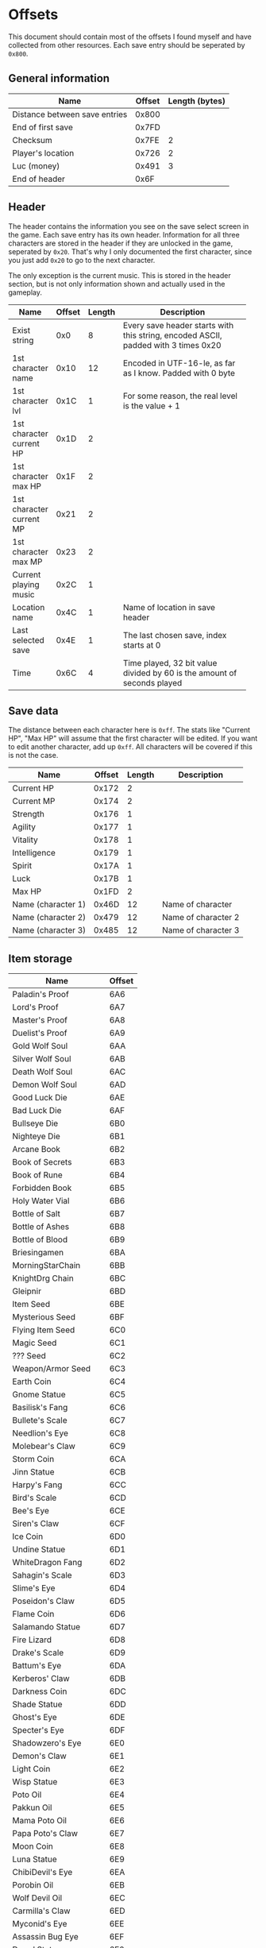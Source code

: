 * Offsets

This document should contain most of the offsets I found myself and have collected from other resources.
Each save entry should be seperated by ~0x800~.

** General information

| Name                          | Offset | Length (bytes) |
|-------------------------------+--------+----------------|
| Distance between save entries |  0x800 |                |
| End of first save             |  0x7FD |                |
| Checksum                      |  0x7FE |              2 |
| Player's location             |  0x726 |              2 |
| Luc (money)                   |  0x491 |              3 |
| End of header                 |   0x6F |                |

** Header

The header contains the information you see on the save select screen in the game.
Each save entry has its own header. Information for all three characters are stored
in the header if they are unlocked in the game, seperated by ~0x20~. That's why I only
documented the first character, since you just add ~0x20~ to go to the next character.

The only exception is the current music. This is stored in the header section, but is not only
information shown and actually used in the gameplay.


| Name                     | Offset | Length | Description                                                |
|--------------------------+--------+--------+------------------------------------------------------------|
|                          |        |        | <58>                                                       |
| Exist string             |    0x0 |      8 | Every save header starts with this string, encoded ASCII, padded with 3 times 0x20 |
| 1st character name       |   0x10 |     12 | Encoded in UTF-16-le, as far as I know. Padded with 0 byte |
| 1st character lvl        |   0x1C |      1 | For some reason, the real level is the value + 1           |
| 1st character current HP |   0x1D |      2 |                                                            |
| 1st character max HP     |   0x1F |      2 |                                                            |
| 1st character current MP |   0x21 |      2 |                                                            |
| 1st character max MP     |   0x23 |      2 |                                                            |
| Current playing music    |   0x2C |      1 |                                                            |
| Location name            |   0x4C |      1 | Name of location in save header                            |
| Last selected save       |   0x4E |      1 | The last chosen save, index starts at 0                    |
| Time                     |   0x6C |      4 | Time played, 32 bit value divided by 60 is the amount of seconds played |

** Save data

The distance between each character here is ~0xff~. The stats like "Current HP", "Max HP" will assume
that the first character will be edited. If you want to edit another character, add up ~0xff~.
All characters will be covered if this is not the case.


| Name               | Offset | Length | Description         |
|--------------------+--------+--------+---------------------|
| Current HP         |  0x172 |      2 |                     |
| Current MP         |  0x174 |      2 |                     |
| Strength           |  0x176 |      1 |                     |
| Agility            |  0x177 |      1 |                     |
| Vitality           |  0x178 |      1 |                     |
| Intelligence       |  0x179 |      1 |                     |
| Spirit             |  0x17A |      1 |                     |
| Luck               |  0x17B |      1 |                     |
| Max HP             |  0x1FD |      2 |                     |
| Name (character 1) |  0x46D |     12 | Name of character   |
| Name (character 2) |  0x479 |     12 | Name of character 2 |
| Name (character 3) |  0x485 |     12 | Name of character 3 |

** Item storage

| Name                 | Offset  |
|----------------------+---------|
| Paladin's Proof      | 6A6     |
| Lord's Proof         | 6A7     |
| Master's Proof       | 6A8     |
| Duelist's Proof      | 6A9     |
| Gold Wolf Soul       | 6AA     |
| Silver Wolf Soul     | 6AB     |
| Death Wolf Soul      | 6AC     |
| Demon Wolf Soul      | 6AD     |
| Good Luck Die        | 6AE     |
| Bad Luck Die         | 6AF     |
| Bullseye Die         | 6B0     |
| Nighteye Die         | 6B1     |
| Arcane Book          | 6B2     |
| Book of Secrets      | 6B3     |
| Book of Rune         | 6B4     |
| Forbidden Book       | 6B5     |
| Holy Water Vial      | 6B6     |
| Bottle of Salt       | 6B7     |
| Bottle of Ashes      | 6B8     |
| Bottle of Blood      | 6B9     |
| Briesingamen         | 6BA     |
| MorningStarChain     | 6BB     |
| KnightDrg Chain      | 6BC     |
| Gleipnir             | 6BD     |
| Item Seed            | 6BE     |
| Mysterious Seed      | 6BF     |
| Flying Item Seed     | 6C0     |
| Magic Seed           | 6C1     |
| ??? Seed             | 6C2     |
| Weapon/Armor Seed    | 6C3     |
| Earth Coin           | 6C4     |
| Gnome Statue         | 6C5     |
| Basilisk's Fang      | 6C6     |
| Bullete's Scale      | 6C7     |
| Needlion's Eye       | 6C8     |
| Molebear's Claw      | 6C9     |
| Storm Coin           | 6CA     |
| Jinn Statue          | 6CB     |
| Harpy's Fang         | 6CC     |
| Bird's Scale         | 6CD     |
| Bee's Eye            | 6CE     |
| Siren's Claw         | 6CF     |
| Ice Coin             | 6D0     |
| Undine Statue        | 6D1     |
| WhiteDragon Fang     | 6D2     |
| Sahagin's Scale      | 6D3     |
| Slime's Eye          | 6D4     |
| Poseidon's Claw      | 6D5     |
| Flame Coin           | 6D6     |
| Salamando Statue     | 6D7     |
| Fire Lizard          | 6D8     |
| Drake's Scale        | 6D9     |
| Battum's Eye         | 6DA     |
| Kerberos' Claw       | 6DB     |
| Darkness Coin        | 6DC     |
| Shade Statue         | 6DD     |
| Ghost's Eye          | 6DE     |
| Specter's Eye        | 6DF     |
| Shadowzero's Eye     | 6E0     |
| Demon's Claw         | 6E1     |
| Light Coin           | 6E2     |
| Wisp Statue          | 6E3     |
| Poto Oil             | 6E4     |
| Pakkun Oil           | 6E5     |
| Mama Poto Oil        | 6E6     |
| Papa Poto's Claw     | 6E7     |
| Moon Coin            | 6E8     |
| Luna Statue          | 6E9     |
| ChibiDevil's Eye     | 6EA     |
| Porobin Oil          | 6EB     |
| Wolf Devil Oil       | 6EC     |
| Carmilla's Claw      | 6ED     |
| Myconid's Eye        | 6EE     |
| Assassin Bug Eye     | 6EF     |
| Dryad Statue         | 6F0     |
| Grell Oil            | 6F1     |
| Matango Oil          | 6F2     |
| Crawler's Claw       | 6F3     |
| Hand Axe             | 6F4     |
| Shuriken             | 6F5     |
| Dart                 | 6F6     |
| Pumkin Bomb          | 6F7     |
| Round Drop           | 6F8     |
| Pakkun Chocolate     | 6F9     |
| Magic Walnut         | 6FA     |
| Honey Drink          | 6FB     |
| Pupui Grass          | 6FC     |
| Stardust Herb        | 6FD     |
| Angel's Grail        | 6FE     |
| Magical Rope         | 6FF     |
| Gunpowder            | 700     |
| Chibikko Hammer      | 701     |
| Moogle Badge         | 702     |
| Pihyara Flute        | 703     |
| Wind Drum            | 704     |
| Dreamsee Herb        | 705     |
| HalfKey A (dummy)    | 706     |
| HalfKey B (dummy)    | 707     |
| Mystery Key (dummy)  | 708     |
| Dragon's Eye (dummy) | 709     |
| Illusion Mirror      | 70A     |
| Demon Statue (dummy) | 70B     |
